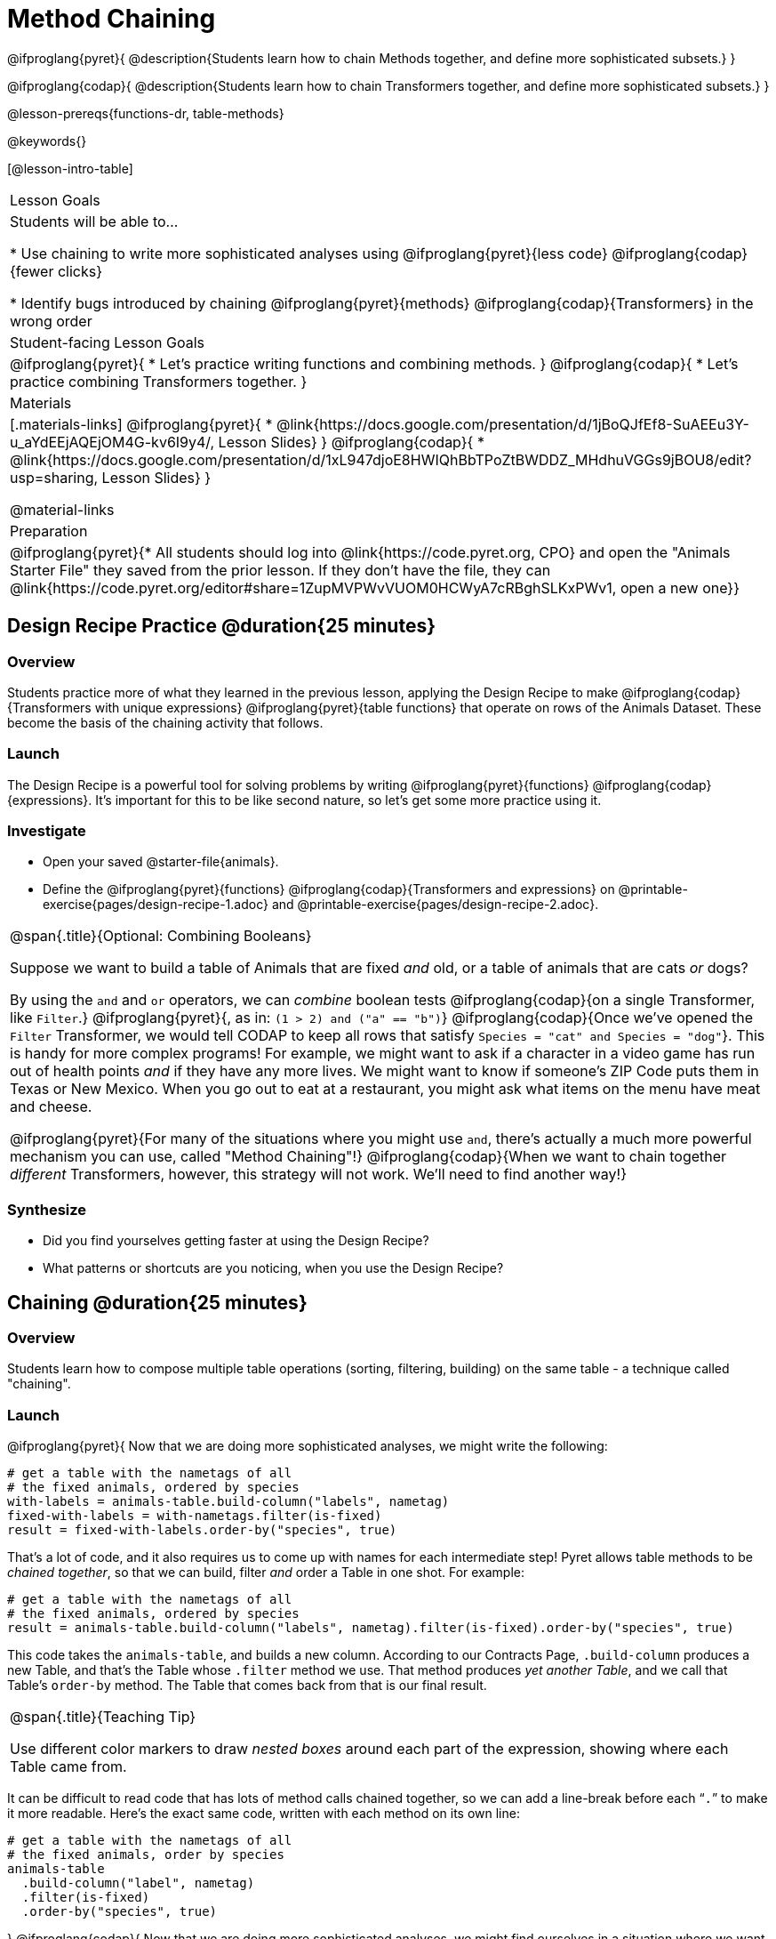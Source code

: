 = Method Chaining

@ifproglang{pyret}{
@description{Students learn how to chain Methods together, and define more sophisticated subsets.}
}

@ifproglang{codap}{
@description{Students learn how to chain Transformers together, and define more sophisticated subsets.}
}

@lesson-prereqs{functions-dr, table-methods}

@keywords{}

[@lesson-intro-table]
|===
| Lesson Goals
| Students will be able to...

* Use chaining to write more sophisticated analyses using @ifproglang{pyret}{less code} @ifproglang{codap}{fewer clicks}

* Identify bugs introduced by chaining @ifproglang{pyret}{methods} @ifproglang{codap}{Transformers} in the wrong order

| Student-facing Lesson Goals
|

@ifproglang{pyret}{
* Let's practice writing functions and combining methods.
}
@ifproglang{codap}{
* Let's practice combining Transformers together.
}

| Materials
|[.materials-links]
@ifproglang{pyret}{
* @link{https://docs.google.com/presentation/d/1jBoQJfEf8-SuAEEu3Y-u_aYdEEjAQEjOM4G-kv6I9y4/, Lesson Slides}
}
@ifproglang{codap}{
* @link{https://docs.google.com/presentation/d/1xL947djoE8HWIQhBbTPoZtBWDDZ_MHdhuVGGs9jBOU8/edit?usp=sharing, Lesson Slides}
}

@material-links

| Preparation
|
@ifproglang{pyret}{* All students should log into @link{https://code.pyret.org, CPO} and open the "Animals Starter File" they saved from the prior lesson. If they don't have the file, they can @link{https://code.pyret.org/editor#share=1ZupMVPWvVUOM0HCWyA7cRBghSLKxPWv1, open a new one}}

|===

== Design Recipe Practice @duration{25 minutes}

=== Overview
Students practice more of what they learned in the previous lesson, applying the Design Recipe to make @ifproglang{codap}{Transformers with unique expressions} @ifproglang{pyret}{table functions} that operate on rows of the Animals Dataset. These become the basis of the chaining activity that follows.

=== Launch
The Design Recipe is a powerful tool for solving problems by writing @ifproglang{pyret}{functions} @ifproglang{codap}{expressions}. It's important for this to be like second nature, so let's get some more practice using it.

=== Investigate
[.lesson-instruction]
- Open your saved @starter-file{animals}.
- Define the @ifproglang{pyret}{functions} @ifproglang{codap}{Transformers and  expressions} on @printable-exercise{pages/design-recipe-1.adoc} and @printable-exercise{pages/design-recipe-2.adoc}.


[.strategy-box, cols="1", grid="none", stripes="none"]
|===
|
@span{.title}{Optional: Combining Booleans}

Suppose we want to build a table of Animals that are fixed _and_ old, or a table of animals that are cats _or_ dogs?

By using the `and` and `or` operators, we can _combine_ boolean tests @ifproglang{codap}{on a single Transformer, like `Filter`.} @ifproglang{pyret}{, as in: `(1 > 2) and ("a" == "b")`} @ifproglang{codap}{Once we've opened the `Filter` Transformer, we would tell CODAP to keep all rows that satisfy `Species = "cat" and Species = "dog"`}. This is handy for more complex programs! For example, we might want to ask if a character in a video game has run out of health points _and_ if they have any more lives. We might want to know if someone’s ZIP Code puts them in Texas or New Mexico. When you go out to eat at a restaurant, you might ask what items on the menu have meat and cheese.

@ifproglang{pyret}{For many of the situations where you might use `and`, there's actually a much more powerful mechanism you can use, called "Method Chaining"!} @ifproglang{codap}{When we want to chain together _different_ Transformers, however, this strategy will not work. We'll need to find another way!}
|===

=== Synthesize
- Did you find yourselves getting faster at using the Design Recipe?
- What patterns or shortcuts are you noticing, when you use the Design Recipe?

== Chaining @duration{25 minutes}

=== Overview
Students learn how to compose multiple table operations (sorting, filtering, building) on the same table - a technique called "chaining".


=== Launch
@ifproglang{pyret}{
Now that we are doing more sophisticated analyses, we might write the following:
```
# get a table with the nametags of all
# the fixed animals, ordered by species
with-labels = animals-table.build-column("labels", nametag)
fixed-with-labels = with-nametags.filter(is-fixed)
result = fixed-with-labels.order-by("species", true)
```

That's a lot of code, and it also requires us to come up with names for each intermediate step! Pyret allows table methods to be _chained together_, so that we can build, filter _and_ order a Table in one shot. For example:

```
# get a table with the nametags of all
# the fixed animals, ordered by species
result = animals-table.build-column("labels", nametag).filter(is-fixed).order-by("species", true)
```

This code takes the `animals-table`, and builds a new column. According to our Contracts Page, `.build-column` produces a new Table, and that’s the Table whose `.filter` method we use. That method produces _yet another Table_, and we call that Table’s `order-by` method. The Table that comes back from that is our final result.


[.strategy-box, cols="1", grid="none", stripes="none"]
|===
|
@span{.title}{Teaching Tip}

Use different color markers to draw _nested boxes_ around each part of the expression, showing where each Table came from.
|===

It can be difficult to read code that has lots of method calls chained together, so we can add a line-break before each “`.`” to make it more readable. Here’s the exact same code, written with each method on its own line:

```
# get a table with the nametags of all
# the fixed animals, order by species
animals-table
  .build-column("label", nametag)
  .filter(is-fixed)
  .order-by("species", true)
```
}
@ifproglang{codap}{
Now that we are doing more sophisticated analyses, we might find ourselves in a situation where we want to use a series of Transformers!

Suppose a journalist comes to the shelter who wants to write a story about a successful pet adoption -- but she has a very specific set of criteria. The reporter wants to report on the adoption of an animal that weighs no more than 9 kilograms. She also wants to review an updated copy of the dataset each week (reflecting changes to the shelter's population) before making a decision about which animal to showcase.

In CODAP, we can use the result of one Transformer as the dataset for another Transformer! To help the journalist, you decide that you want to use *two* Transformers: _Build Attribute_ and _Filter_. But in which order?

[.lesson-instruction]
- The _Build Attribute_ Transformer we must define uses this formula: `pounds/2.205`. It also requires that we provide a name for our new attribute, such as `kilograms`.
- The _Filter_ Transformer that we must define uses this formula: `kilograms<9`.
- Which of the two above Transformers should we apply _first_, `weight-in-kg` or `filter-if-light`?
- What do you predict will happen if we apply them in the wrong order? Why?

A perk of applying Transformers, rather than manipulating the dataset, is that any updates made to the original dataset will flow through the chain. As you chain together Transformers, it is important to remember the following:
}
[.lesson-point]
Order matters: Build / Transform, Filter, Sort.

Suppose we want to build a column and then use it to filter our table. If we use the @ifproglang{pyret}{methods} @ifproglang{codap}{Transformers} in the wrong order (trying to filter by a column that doesn’t exist yet), we might wind up crashing the program. Even worse, the program might work, but produce results that are incorrect!

@ifproglang{codap}{

[.strategy-box, cols="1", grid="none", stripes="none"]
|===
|
@span{.title}{Tip: Saving Transformers and Renaming Tables}

Saving a particular configuration of a Transformer is useful so that the Transformer can be easily accessed in the future. When we save a Transformer, we want to give it a useful name and purpose statement for ease of use later.

We also encourage students to rename tables descriptively. By the end of this exercise, the table students create will have quite a lengthy name: `(Sort(Filter(BuildAttribute(Animals-Dataset))))`. That's a lot of parentheses! As an alternative, students might consider using the following table names in this activity: `animals-in-kg`, followed by `light-animals-in-kg`, and then `ordered-light-animals-in-kg`.
|===

}
=== Investigate
[.lesson-point]
When chaining @ifproglang{pyret}{methods} @ifproglang{codap}{Transformers}, it’s important to build @ifproglang{codap}{and transform }first, then filter, and then order.

How well do you know your table methods? Complete @printable-exercise{pages/chaining-methods.adoc} and @printable-exercise{pages/chaining-methods-order-matters.adoc} in to find out.


=== Synthesize
Ask students about their answers to @printable-exercise{pages/chaining-methods-order-matters.adoc}. Which ones produce an error? Why do will they produce an error, and how can this be fixed?

As our analysis gets more complex, chaining is a great way to re-use work we've already done. And less duplicate work means a smaller chance of bugs. Chaining is a powerful way to work, so it’s critical to think carefully when we use it!


== Additional Exercises
- @opt-printable-exercise{pages/chaining-methods-table-transformations.adoc}
